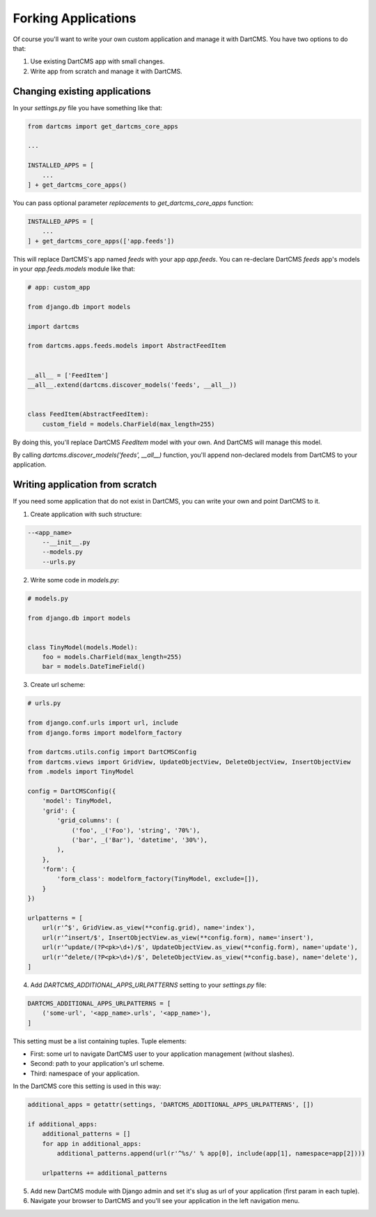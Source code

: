 Forking Applications
====================

Of course you'll want to write your own custom application and manage it with DartCMS.
You have two options to do that:

1. Use existing DartCMS app with small changes.
2. Write app from scratch and manage it with DartCMS.

Changing existing applications
------------------------------

In your `settings.py` file you have something like that:

.. code-block:: python

    from dartcms import get_dartcms_core_apps

    ...

    INSTALLED_APPS = [
        ...
    ] + get_dartcms_core_apps()

You can pass optional parameter `replacements` to `get_dartcms_core_apps` function:


.. code-block:: python

    INSTALLED_APPS = [
        ...
    ] + get_dartcms_core_apps(['app.feeds'])


This will replace DartCMS's app named `feeds` with your app `app.feeds`.
You can re-declare DartCMS `feeds` app's models in your `app.feeds.models` module like that:

.. code-block:: python

    # app: custom_app

    from django.db import models

    import dartcms

    from dartcms.apps.feeds.models import AbstractFeedItem


    __all__ = ['FeedItem']
    __all__.extend(dartcms.discover_models('feeds', __all__))


    class FeedItem(AbstractFeedItem):
        custom_field = models.CharField(max_length=255)


By doing this, you'll replace DartCMS `FeedItem` model with your own. And DartCMS will manage this model.

By calling `dartcms.discover_models('feeds', __all__)` function, you'll append non-declared models from
DartCMS to your application.


Writing application from scratch
--------------------------------

If you need some application that do not exist in DartCMS, you can write your own and point DartCMS to it.

1. Create application with such structure:

.. code-block:: bash

    --<app_name>
        --__init__.py
        --models.py
        --urls.py

2. Write some code in `models.py`:

.. code-block:: python

    # models.py

    from django.db import models


    class TinyModel(models.Model):
        foo = models.CharField(max_length=255)
        bar = models.DateTimeField()


3. Create url scheme:

.. code-block:: python

    # urls.py

    from django.conf.urls import url, include
    from django.forms import modelform_factory

    from dartcms.utils.config import DartCMSConfig
    from dartcms.views import GridView, UpdateObjectView, DeleteObjectView, InsertObjectView
    from .models import TinyModel

    config = DartCMSConfig({
        'model': TinyModel,
        'grid': {
            'grid_columns': (
                ('foo', _('Foo'), 'string', '70%'),
                ('bar', _('Bar'), 'datetime', '30%'),
            ),
        },
        'form': {
            'form_class': modelform_factory(TinyModel, exclude=[]),
        }
    })

    urlpatterns = [
        url(r'^$', GridView.as_view(**config.grid), name='index'),
        url(r'^insert/$', InsertObjectView.as_view(**config.form), name='insert'),
        url(r'^update/(?P<pk>\d+)/$', UpdateObjectView.as_view(**config.form), name='update'),
        url(r'^delete/(?P<pk>\d+)/$', DeleteObjectView.as_view(**config.base), name='delete'),
    ]


4. Add `DARTCMS_ADDITIONAL_APPS_URLPATTERNS` setting to your `settings.py` file:

.. code-block:: python

    DARTCMS_ADDITIONAL_APPS_URLPATTERNS = [
        ('some-url', '<app_name>.urls', '<app_name>'),
    ]

This setting must be a list containing tuples. Tuple elements:

- First: some url to navigate DartCMS user to your application management (without slashes).
- Second: path to your application's url scheme.
- Third: namespace of your application.

In the DartCMS core this setting is used in this way:

.. code-block:: python

    additional_apps = getattr(settings, 'DARTCMS_ADDITIONAL_APPS_URLPATTERNS', [])

    if additional_apps:
        additional_patterns = []
        for app in additional_apps:
            additional_patterns.append(url(r'^%s/' % app[0], include(app[1], namespace=app[2])))

        urlpatterns += additional_patterns

5. Add new DartCMS module with Django admin and set it's slug as url of your application (first param in each tuple).
6. Navigate your browser to DartCMS and you'll see your application in the left navigation menu.
